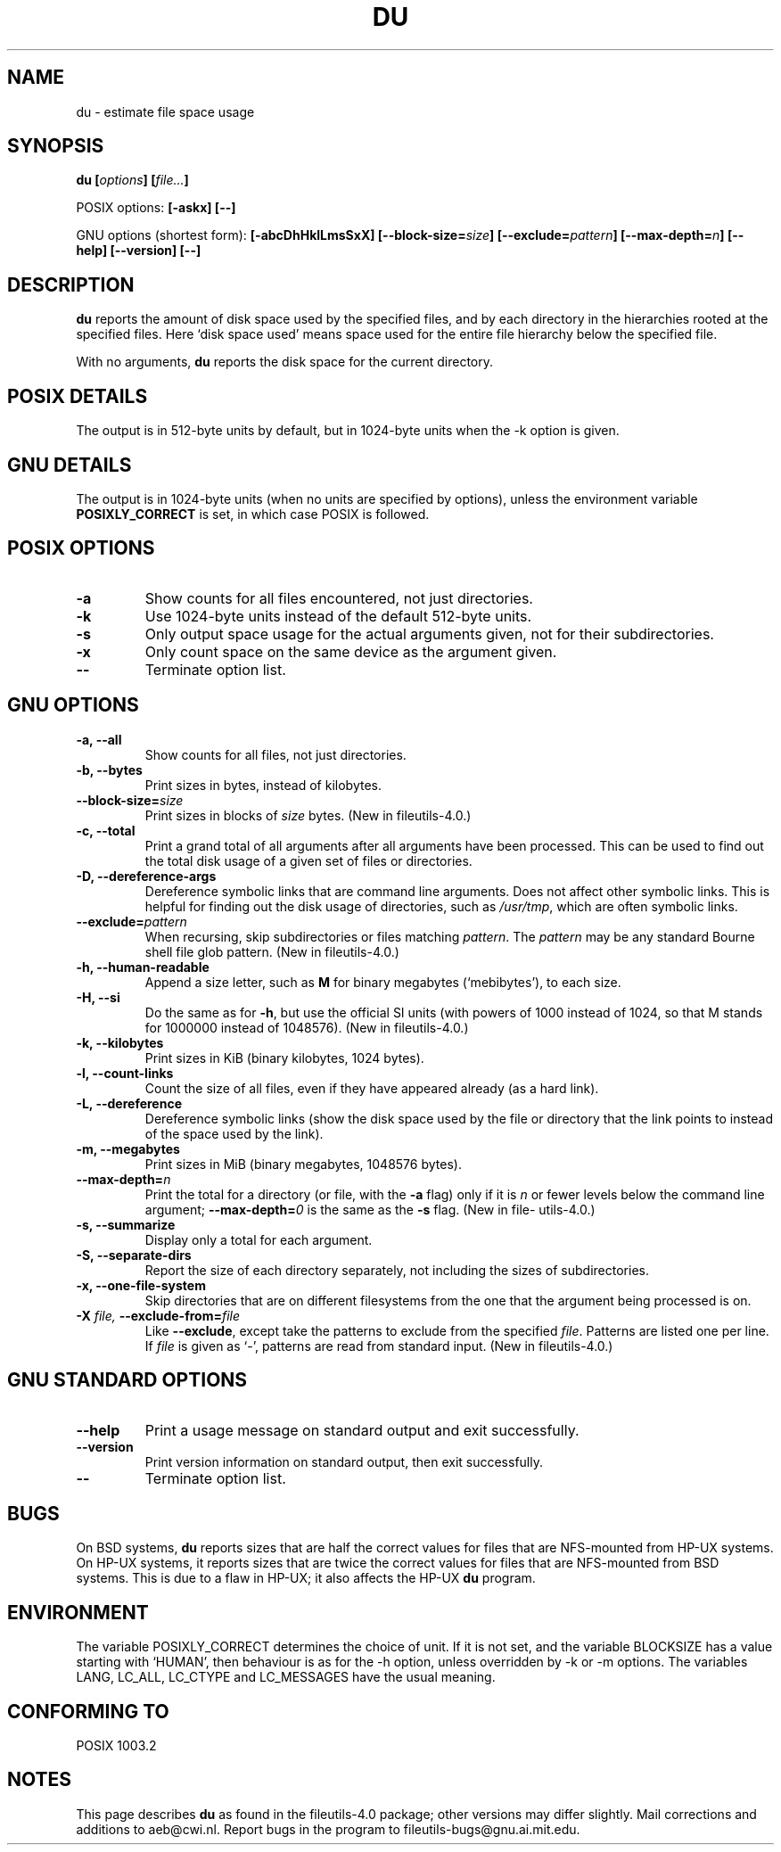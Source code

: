 .\" Copyright Andries Brouwer, Ragnar Hojland Espinosa and A. Wik, 1998.
.\"
.\" This file may be copied under the conditions described
.\" in the LDP GENERAL PUBLIC LICENSE, Version 1, September 1998
.\" that should have been distributed together with this file.
.\"
.TH DU 1 1998-11 "GNU fileutils 4.0"
.SH NAME
du \- estimate file space usage
.SH SYNOPSIS
.BI "du [" options "] [" file... ]
.sp
POSIX options:
.B "[\-askx] [\-\-]"
.sp
GNU options (shortest form):
.B [\-abcDhHklLmsSxX]
.BI "[\-\-block\-size=" size ]
.BI "[\-\-exclude=" pattern ]
.BI "[\-\-max\-depth=" n ]
.B "[\-\-help] [\-\-version] [\-\-]"
.SH DESCRIPTION
.B du
reports the amount of disk space used by the specified files,
and by each directory in the hierarchies rooted at the
specified files.
Here `disk space used' means space used for the entire
file hierarchy below the specified file.
.PP
With no arguments,
.B du
reports the disk space for the current directory.
.SH "POSIX DETAILS"
The output is in 512-byte units by default, but in
1024-byte units when the \-k option is given.
.SH "GNU DETAILS"
The output is in 1024-byte units (when no units are
specified by options), unless the environment variable
.B POSIXLY_CORRECT
is set, in which case POSIX is followed.
.SH "POSIX OPTIONS"
.TP
.B "\-a"
Show counts for all files encountered, not just directories.
.TP
.B "\-k"
Use 1024-byte units instead of the default 512-byte units.
.TP
.B "\-s"
Only output space usage for the actual arguments given,
not for their subdirectories.
.TP
.B "\-x"
Only count space on the same device as the argument given.
.TP
.B "\-\-"
Terminate option list.
.SH "GNU OPTIONS"
.TP
.B "\-a, \-\-all"
Show counts for all files, not just directories.
.TP
.B "\-b, \-\-bytes"
Print sizes in bytes, instead of kilobytes.
.TP
.BI "\-\-block\-size=" size
Print sizes in blocks of
.I size
bytes.
(New in file\%utils-4.0.)
.TP
.B "\-c, \-\-total"
Print a grand total of all arguments after all arguments have been
processed.  This can be used to find out the total disk usage of a
given set of files or directories.
.TP
.B "\-D, \-\-dereference\-args"
Dereference symbolic links that are command line arguments.  Does
not affect other symbolic links.  This is helpful for finding out
the disk usage of directories, such as
.IR /usr/tmp ,
which are often symbolic links.
.TP
.BI "\-\-exclude=" pattern
When recursing, skip subdirectories or files matching
.IR pattern .
The
.I pattern
may be any standard Bourne shell file glob pattern.
(New in file\%utils-4.0.)
.TP
.B "\-h, \-\-human\-readable"
Append a size letter, such as
.B M
for binary megabytes (`mebibytes'), to each size.
.TP
.B "\-H, \-\-si"
Do the same as for
.BR \-h ,
but use the official SI units (with powers of 1000 instead of 1024,
so that M stands for 1000000 instead of 1048576).
(New in file\%utils-4.0.)
.TP
.B "\-k, \-\-kilobytes"
Print sizes in KiB (binary kilobytes, 1024 bytes).
.TP
.B "\-l, \-\-count\-links"
Count the size of all files, even if they have appeared already
(as a hard link).
.TP
.B "\-L, \-\-dereference"
Dereference symbolic links (show the disk space used by the file
or directory that the link points to instead of the space used by
the link).
.TP
.B "\-m, \-\-megabytes"
Print sizes in MiB (binary megabytes, 1048576 bytes).
.TP
.BI "\-\-max\-depth=" n
Print the total for a directory (or file, with the
.B \-a
flag) only if it is
.I n
or fewer levels below the command line argument;
.BI "\-\-max\-depth=" 0
is the same as the
.B \-s
flag.
(New in file\%utils-4.0.)
.TP
.B "\-s, \-\-summarize"
Display only a total for each argument.
.TP
.B "\-S, \-\-separate\-dirs"
Report the size of each directory separately, not including the
sizes of subdirectories.
.TP
.B "\-x, \-\-one\-file\-system"
Skip directories that are on different filesystems from the one
that the argument being processed is on.
.TP
.BI "\-X " "file, " "\-\-exclude\-from=" "file"
Like
.BR \-\-exclude ,
except take the patterns to exclude from the specified
.IR file .
Patterns are listed one per line.  If
.I file
is given as `\-', patterns are read from standard input.
(New in file\%utils-4.0.)
.SH "GNU STANDARD OPTIONS"
.TP
.B "\-\-help"
Print a usage message on standard output and exit successfully.
.TP
.B "\-\-version"
Print version information on standard output, then exit successfully.
.TP
.B "\-\-"
Terminate option list.
.SH BUGS
On BSD systems,
.B du
reports sizes that are half the correct values
for files that are NFS-mounted from HP-UX systems.  On HP-UX systems,
it reports sizes that are twice the correct values for files that are
NFS-mounted from BSD systems.  This is due to a flaw in HP-UX; it also
affects the HP-UX
.B du
program.
.SH ENVIRONMENT
The variable POSIXLY_CORRECT determines the choice of unit.
If it is not set, and the variable BLOCKSIZE has a value starting
with `HUMAN', then behaviour is as for the \-h option,
unless overridden by \-k or \-m options.
The variables LANG, LC_ALL, LC_CTYPE and LC_MESSAGES have the
usual meaning.
.SH "CONFORMING TO"
POSIX 1003.2
.SH NOTES
This page describes
.B du
as found in the file\%utils-4.0 package;
other versions may differ slightly.
Mail corrections and additions to aeb@cwi.nl.
Report bugs in the program to fileutils-bugs@gnu.ai.mit.edu.
